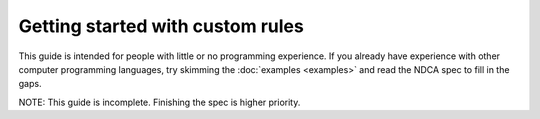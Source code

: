 .. _guide:

*********************************
Getting started with custom rules
*********************************

This guide is intended for people with little or no programming experience. If you already have experience with other computer programming languages, try skimming the :doc:`examples <examples>` and read the NDCA spec to fill in the gaps.

NOTE: This guide is incomplete. Finishing the spec is higher priority.
